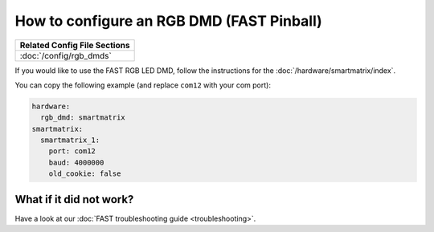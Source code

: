 How to configure an RGB DMD (FAST Pinball)
==========================================

+------------------------------------------------------------------------------+
| Related Config File Sections                                                 |
+==============================================================================+
| :doc:`/config/rgb_dmds`                                                      |
+------------------------------------------------------------------------------+

If you would like to use the FAST RGB LED DMD, follow the
instructions for the :doc:`/hardware/smartmatrix/index`.

You can copy the following example (and replace ``com12`` with your com port):

.. code-block:: mpf-config

    hardware:
      rgb_dmd: smartmatrix
    smartmatrix:
      smartmatrix_1:
        port: com12
        baud: 4000000
        old_cookie: false

What if it did not work?
------------------------

Have a look at our :doc:`FAST troubleshooting guide <troubleshooting>`.
